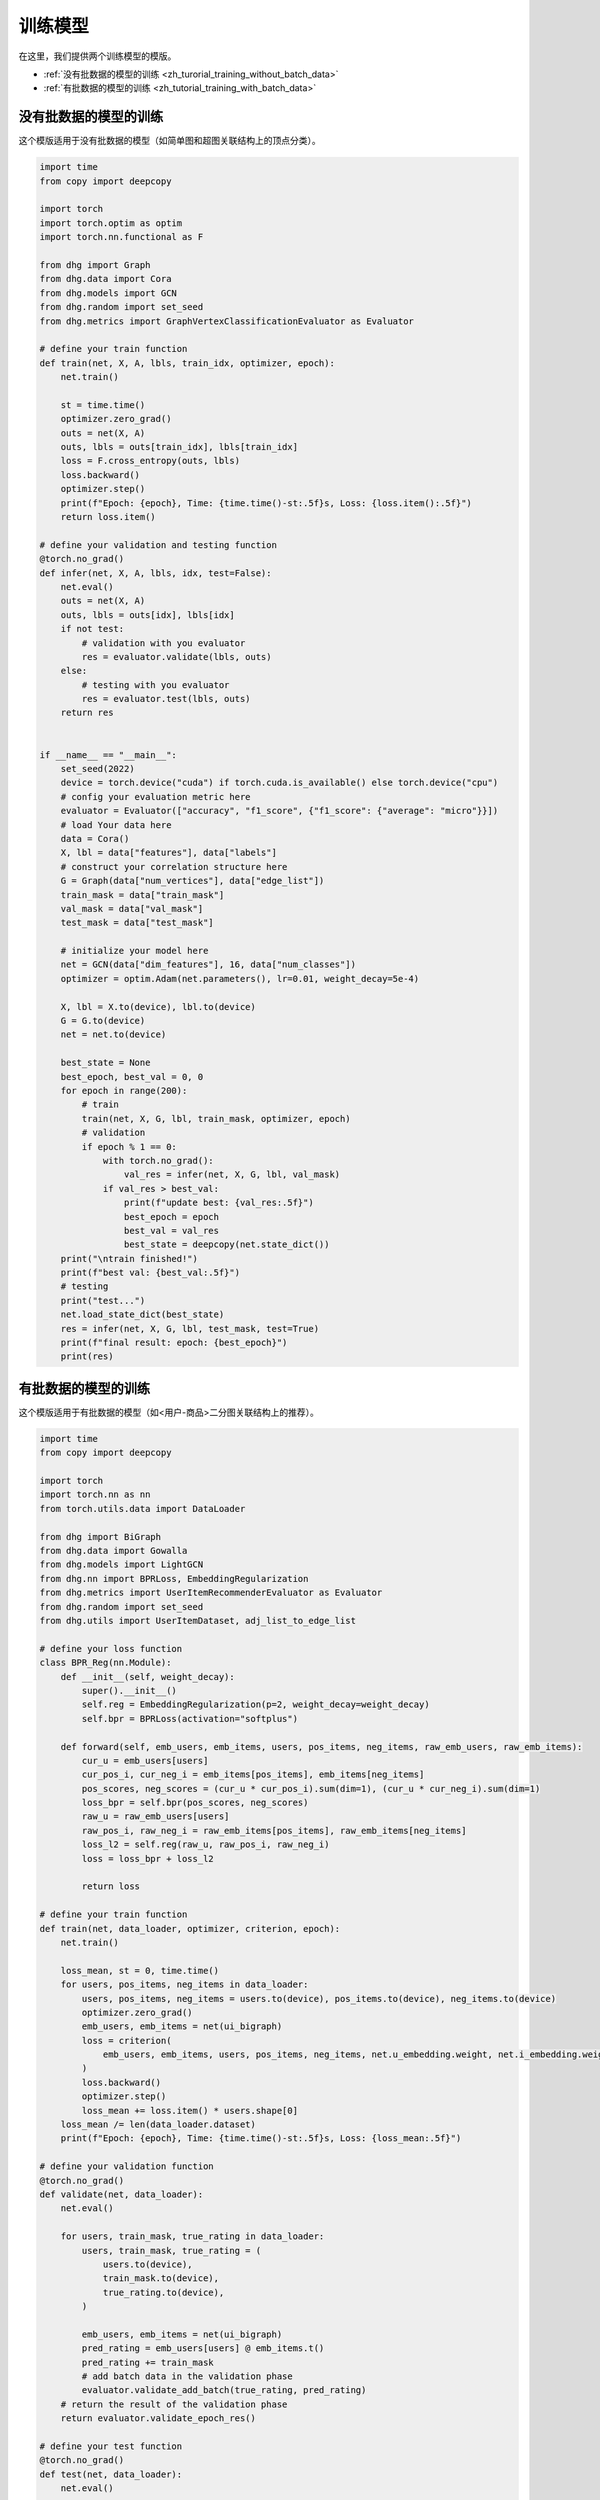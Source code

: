 训练模型
========================

在这里，我们提供两个训练模型的模版。

- :ref:`没有批数据的模型的训练 <zh_turorial_training_without_batch_data>`
- :ref:`有批数据的模型的训练 <zh_tutorial_training_with_batch_data>`

.. _zh_turorial_training_without_batch_data:

没有批数据的模型的训练
-----------------------------

这个模版适用于没有批数据的模型（如简单图和超图关联结构上的顶点分类）。

.. code-block:: python

    import time
    from copy import deepcopy

    import torch
    import torch.optim as optim
    import torch.nn.functional as F

    from dhg import Graph
    from dhg.data import Cora
    from dhg.models import GCN
    from dhg.random import set_seed
    from dhg.metrics import GraphVertexClassificationEvaluator as Evaluator

    # define your train function
    def train(net, X, A, lbls, train_idx, optimizer, epoch):
        net.train()

        st = time.time()
        optimizer.zero_grad()
        outs = net(X, A)
        outs, lbls = outs[train_idx], lbls[train_idx]
        loss = F.cross_entropy(outs, lbls)
        loss.backward()
        optimizer.step()
        print(f"Epoch: {epoch}, Time: {time.time()-st:.5f}s, Loss: {loss.item():.5f}")
        return loss.item()

    # define your validation and testing function
    @torch.no_grad()
    def infer(net, X, A, lbls, idx, test=False):
        net.eval()
        outs = net(X, A)
        outs, lbls = outs[idx], lbls[idx]
        if not test:
            # validation with you evaluator
            res = evaluator.validate(lbls, outs)
        else:
            # testing with you evaluator
            res = evaluator.test(lbls, outs)
        return res


    if __name__ == "__main__":
        set_seed(2022)
        device = torch.device("cuda") if torch.cuda.is_available() else torch.device("cpu")
        # config your evaluation metric here
        evaluator = Evaluator(["accuracy", "f1_score", {"f1_score": {"average": "micro"}}])
        # load Your data here
        data = Cora()
        X, lbl = data["features"], data["labels"]
        # construct your correlation structure here
        G = Graph(data["num_vertices"], data["edge_list"])
        train_mask = data["train_mask"]
        val_mask = data["val_mask"]
        test_mask = data["test_mask"]

        # initialize your model here
        net = GCN(data["dim_features"], 16, data["num_classes"])
        optimizer = optim.Adam(net.parameters(), lr=0.01, weight_decay=5e-4)

        X, lbl = X.to(device), lbl.to(device)
        G = G.to(device)
        net = net.to(device)

        best_state = None
        best_epoch, best_val = 0, 0
        for epoch in range(200):
            # train
            train(net, X, G, lbl, train_mask, optimizer, epoch)
            # validation
            if epoch % 1 == 0:
                with torch.no_grad():
                    val_res = infer(net, X, G, lbl, val_mask)
                if val_res > best_val:
                    print(f"update best: {val_res:.5f}")
                    best_epoch = epoch
                    best_val = val_res
                    best_state = deepcopy(net.state_dict())
        print("\ntrain finished!")
        print(f"best val: {best_val:.5f}")
        # testing
        print("test...")
        net.load_state_dict(best_state)
        res = infer(net, X, G, lbl, test_mask, test=True)
        print(f"final result: epoch: {best_epoch}")
        print(res)


.. _zh_tutorial_training_with_batch_data:

有批数据的模型的训练
----------------------------

这个模版适用于有批数据的模型（如<用户-商品>二分图关联结构上的推荐）。

.. code-block:: python

    import time
    from copy import deepcopy

    import torch
    import torch.nn as nn
    from torch.utils.data import DataLoader

    from dhg import BiGraph
    from dhg.data import Gowalla
    from dhg.models import LightGCN
    from dhg.nn import BPRLoss, EmbeddingRegularization
    from dhg.metrics import UserItemRecommenderEvaluator as Evaluator
    from dhg.random import set_seed
    from dhg.utils import UserItemDataset, adj_list_to_edge_list

    # define your loss function
    class BPR_Reg(nn.Module):
        def __init__(self, weight_decay):
            super().__init__()
            self.reg = EmbeddingRegularization(p=2, weight_decay=weight_decay)
            self.bpr = BPRLoss(activation="softplus")

        def forward(self, emb_users, emb_items, users, pos_items, neg_items, raw_emb_users, raw_emb_items):
            cur_u = emb_users[users]
            cur_pos_i, cur_neg_i = emb_items[pos_items], emb_items[neg_items]
            pos_scores, neg_scores = (cur_u * cur_pos_i).sum(dim=1), (cur_u * cur_neg_i).sum(dim=1)
            loss_bpr = self.bpr(pos_scores, neg_scores)
            raw_u = raw_emb_users[users]
            raw_pos_i, raw_neg_i = raw_emb_items[pos_items], raw_emb_items[neg_items]
            loss_l2 = self.reg(raw_u, raw_pos_i, raw_neg_i)
            loss = loss_bpr + loss_l2

            return loss

    # define your train function
    def train(net, data_loader, optimizer, criterion, epoch):
        net.train()

        loss_mean, st = 0, time.time()
        for users, pos_items, neg_items in data_loader:
            users, pos_items, neg_items = users.to(device), pos_items.to(device), neg_items.to(device)
            optimizer.zero_grad()
            emb_users, emb_items = net(ui_bigraph)
            loss = criterion(
                emb_users, emb_items, users, pos_items, neg_items, net.u_embedding.weight, net.i_embedding.weight,
            )
            loss.backward()
            optimizer.step()
            loss_mean += loss.item() * users.shape[0]
        loss_mean /= len(data_loader.dataset)
        print(f"Epoch: {epoch}, Time: {time.time()-st:.5f}s, Loss: {loss_mean:.5f}")

    # define your validation function
    @torch.no_grad()
    def validate(net, data_loader):
        net.eval()

        for users, train_mask, true_rating in data_loader:
            users, train_mask, true_rating = (
                users.to(device),
                train_mask.to(device),
                true_rating.to(device),
            )

            emb_users, emb_items = net(ui_bigraph)
            pred_rating = emb_users[users] @ emb_items.t()
            pred_rating += train_mask
            # add batch data in the validation phase
            evaluator.validate_add_batch(true_rating, pred_rating)
        # return the result of the validation phase
        return evaluator.validate_epoch_res()

    # define your test function
    @torch.no_grad()
    def test(net, data_loader):
        net.eval()

        for users, train_mask, true_rating in data_loader:
            users, train_mask, true_rating = (
                users.to(device),
                train_mask.to(device),
                true_rating.to(device),
            )
            emb_users, emb_items = net(ui_bigraph)
            pred_rating = emb_users[users] @ emb_items.t()
            pred_rating += train_mask
            # add batch data in the testing phase
            evaluator.test_add_batch(true_rating, pred_rating)
        # return the result of the testing phase
        return evaluator.test_epoch_res()


    if __name__ == "__main__":
        dim_emb = 64
        lr = 0.001
        num_workers = 0
        batch_sz = 2048
        val_freq = 20
        epoch_max = 1000
        weight_decay = 1e-4
        set_seed(2022)
        device = torch.device("cuda" if torch.cuda.is_available() else "cpu")
        # config your evaluation metric here
        evaluator = Evaluator([{"ndcg": {"k": 20}}, {"recall": {"k": 20}}])

        # load your data here
        data = Gowalla()
        num_u, num_i = data["num_users"], data["num_items"]
        train_adj_list = data["train_adj_list"]
        test_adj_list = data["test_adj_list"]
        # Construct your correlation structure here
        ui_bigraph = BiGraph.from_adj_list(num_u, num_i, train_adj_list)
        ui_bigraph = ui_bigraph.to(device)
        train_edge_list = adj_list_to_edge_list(train_adj_list)
        test_edge_list = adj_list_to_edge_list(test_adj_list)
        # construct your dataset
        train_dataset = UserItemDataset(num_u, num_i, train_edge_list)
        test_dataset = UserItemDataset(num_u, num_i, test_edge_list, train_user_item_list=train_edge_list, phase="test")
        # construct your dataloader
        train_loader = DataLoader(train_dataset, batch_size=batch_sz, shuffle=True, num_workers=num_workers)
        test_loader = DataLoader(test_dataset, batch_size=batch_sz, shuffle=False, num_workers=num_workers)

        # initialize your model here
        net = LightGCN(num_u, num_i, dim_emb)
        net = net.to(device)
        criterion = BPR_Reg(weight_decay)
        optimizer = torch.optim.Adam(net.parameters(), lr=lr)

        best_state, best_val, best_epoch = None, 0, -1
        for epoch in range(epoch_max):
            # training
            train(net, train_loader, optimizer, criterion, epoch)
            if epoch % val_freq == 0:
                # validation
                val_res = validate(net, test_loader)
                print(f"Validation: NDCG@20 -> {val_res}")
                if val_res > best_val:
                    best_epoch = epoch
                    best_val = val_res
                    best_state = deepcopy(net.state_dict())
        print("train finished")
        print(f"best val: {best_val}")
        print(f"best epoch: {best_epoch}")
        # testing
        print("testing...")
        net.load_state_dict(best_state)
        test_res = test(net, test_loader)
        print(f"test res: {test_res}")

